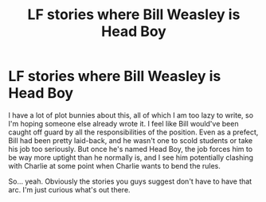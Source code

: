 #+TITLE: LF stories where Bill Weasley is Head Boy

* LF stories where Bill Weasley is Head Boy
:PROPERTIES:
:Author: FitzDizzyspells
:Score: 7
:DateUnix: 1549385545.0
:DateShort: 2019-Feb-05
:FlairText: Request
:END:
I have a lot of plot bunnies about this, all of which I am too lazy to write, so I'm hoping someone else already wrote it. I feel like Bill would've been caught off guard by all the responsibilities of the position. Even as a prefect, Bill had been pretty laid-back, and he wasn't one to scold students or take his job too seriously. But once he's named Head Boy, the job forces him to be way more uptight than he normally is, and I see him potentially clashing with Charlie at some point when Charlie wants to bend the rules.

So... yeah. Obviously the stories you guys suggest don't have to have that arc. I'm just curious what's out there.

​

